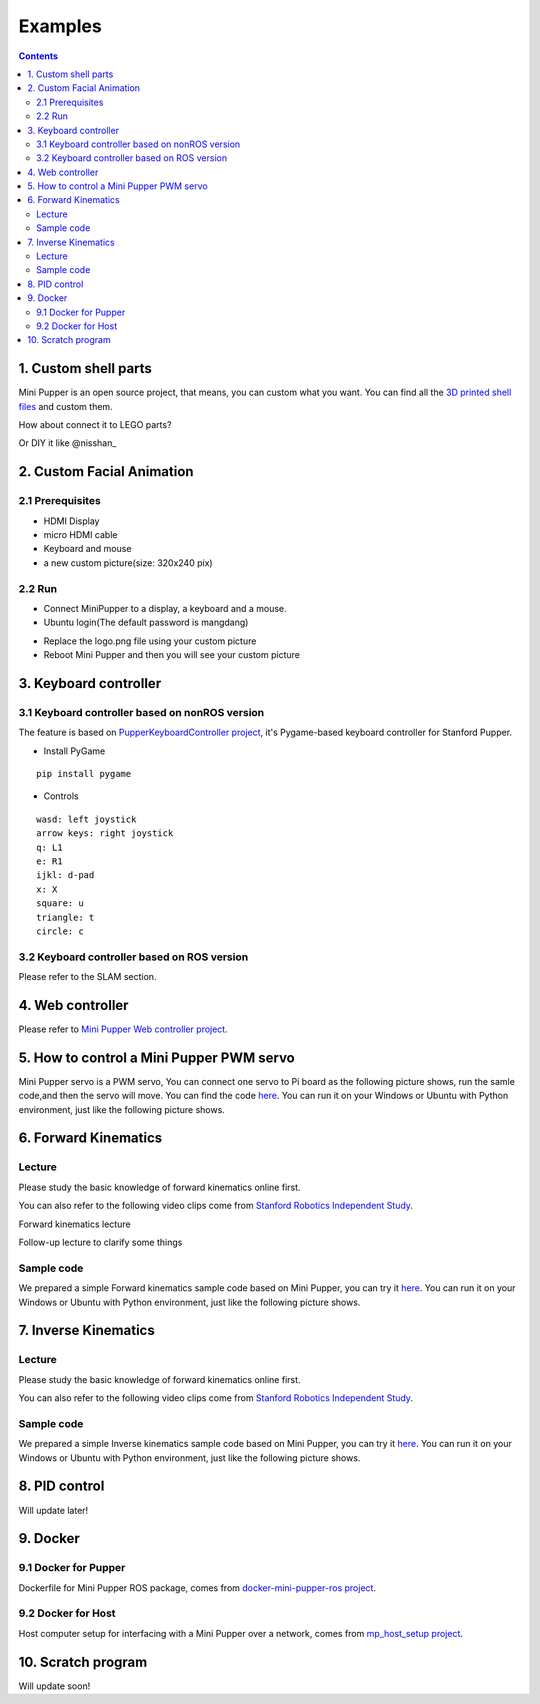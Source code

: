 ==============================
Examples
==============================

.. contents::
  :depth: 2



1. Custom shell parts
-------------
Mini Pupper is an open source project, that means, you can custom what you want.
You can find all the `3D printed shell files <https://drive.google.com/drive/folders/12FDFbZzO61Euh8pJI9oCxN-eLVm5zjyi?usp=sharing>`_  and custom them.

How about connect it to LEGO parts?
 
.. image:: ../_static/LEGO.jpg
  :align: center
  

Or DIY it like @nisshan_

.. raw:: html

    <div style="position: relative; height: 0; overflow: hidden; max-width: 100%; height: auto;">
        <iframe width="560" height="315" src="https://www.youtube.com/embed/PfGvPq9QuLQ?mute=1" frameborder="0" allow="accelerometer; autoplay; encrypted-media; gyroscope; picture-in-picture" allowfullscreen></iframe>
    </div>


2. Custom Facial Animation
-------------

2.1 Prerequisites
^^^^^^^^^^^^^^

* HDMI Display
* micro HDMI cable
* Keyboard and mouse
* a new custom picture(size: 320x240 pix)

.. image:: ../_static/165.jpg
  :align: center

2.2 Run
^^^^^

* Connect MiniPupper to a display, a keyboard and a mouse.

* Ubuntu login(The default password is mangdang)

.. image:: ../_static/172.jpg
  :align: center

* Replace the logo.png file using your custom picture 

* Reboot Mini Pupper and then you will see your custom picture

.. image:: ../_static/172.2.jpg
  :align: center


3. Keyboard controller
-------------

3.1 Keyboard controller based on nonROS version
^^^^^^
The feature is based on `PupperKeyboardController project <https://github.com/stanfordroboticsclub/PupperKeyboardController>`_, it's Pygame-based keyboard controller for Stanford Pupper.

* Install PyGame
::

	pip install pygame


* Controls
::

	wasd: left joystick
	arrow keys: right joystick
	q: L1
	e: R1
	ijkl: d-pad
	x: X
	square: u
	triangle: t
	circle: c

3.2 Keyboard controller based on ROS version
^^^^^^

Please refer to the SLAM section.

4. Web controller
-------------

Please refer to `Mini Pupper Web controller project <https://github.com/mangdangroboticsclub/mini_pupper_web_controller>`_.

5. How to control a Mini Pupper PWM servo
-------------

Mini Pupper servo is a PWM servo, You can connect one servo to Pi board as the following picture shows,
run the samle code,and then the servo will move.
You can find the code `here <https://drive.google.com/drive/folders/1QUYSe1RQOWlZGtCwDqMqtEGB5tKNtcVj?usp=sharing>`_.
You can run it on your Windows or Ubuntu with Python environment, just like the following picture shows.


6. Forward Kinematics
-------------

Lecture
^^^^^^

Please study the basic knowledge of forward kinematics online first.

You can also refer to the following video clips come from `Stanford Robotics Independent Study <https://pupper-independent-study.readthedocs.io/en/latest/course-material/lab-3-spr22.html>`_.

Forward kinematics lecture

.. raw:: html

    <div style="position: relative; height: 0; overflow: hidden; max-width: 100%; height: auto;">
        <iframe width="560" height="315" src="https://www.youtube.com/embed/nFqTsAEywpY" frameborder="0" allow="accelerometer; autoplay; encrypted-media; gyroscope; picture-in-picture" allowfullscreen></iframe>
    </div>

Follow-up lecture to clarify some things

.. raw:: html

    <div style="position: relative; height: 0; overflow: hidden; max-width: 100%; height: auto;">
        <iframe width="560" height="315" src="https://www.youtube.com/embed/XAUXrRtINTQ" frameborder="0" allow="accelerometer; autoplay; encrypted-media; gyroscope; picture-in-picture" allowfullscreen></iframe>
    </div>


Sample code
^^^^^^

We prepared a simple Forward kinematics sample code based on Mini Pupper, you can try it `here <https://drive.google.com/drive/folders/1QUYSe1RQOWlZGtCwDqMqtEGB5tKNtcVj?usp=sharing>`_.
You can run it on your Windows or Ubuntu with Python environment, just like the following picture shows.


.. image:: ../_static/ForwardKinematics_SimpleModeMove.png
  :align: center

7. Inverse Kinematics
-------------

Lecture
^^^^^^

Please study the basic knowledge of forward kinematics online first.

You can also refer to the following video clips come from `Stanford Robotics Independent Study <https://pupper-independent-study.readthedocs.io/en/latest/course-material/lab-4-spr22.html>`_.

.. raw:: html

    <div style="position: relative; height: 0; overflow: hidden; max-width: 100%; height: auto;">
        <iframe width="560" height="315" src="https://www.youtube.com/embed/FvQ6NbqDR1U" frameborder="0" allow="accelerometer; autoplay; encrypted-media; gyroscope; picture-in-picture" allowfullscreen></iframe>
    </div>

Sample code
^^^^^^

We prepared a simple Inverse kinematics sample code based on Mini Pupper, you can try it `here <https://drive.google.com/drive/folders/1QUYSe1RQOWlZGtCwDqMqtEGB5tKNtcVj?usp=sharing>`_.
You can run it on your Windows or Ubuntu with Python environment, just like the following picture shows.


.. image:: ../_static/ForwardKinematics_SimpleModeMove.png
  :align: center


8. PID control
-------------

Will update later!

9. Docker
-------------

9.1 Docker for Pupper
^^^^^^
Dockerfile for Mini Pupper ROS package, comes from `docker-mini-pupper-ros project <https://github.com/Tiryoh/docker-mini-pupper-ros.git>`_.

9.2 Docker for Host
^^^^^^
Host computer setup for interfacing with a Mini Pupper over a network, comes from `mp_host_setup project <https://github.com/zmk5/mp_host_setup.git>`_.

10. Scratch program
-------------

Will update soon!